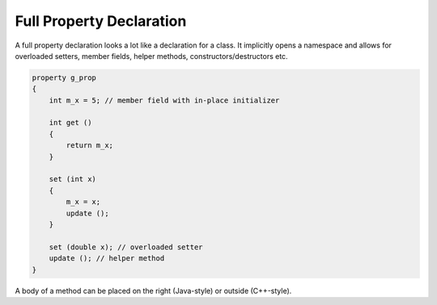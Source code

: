 .. .............................................................................
..
..  This file is part of the Jancy toolkit.
..
..  Jancy is distributed under the MIT license.
..  For details see accompanying license.txt file,
..  the public copy of which is also available at:
..  http://tibbo.com/downloads/archive/jancy/license.txt
..
.. .............................................................................

Full Property Declaration
=========================

A full property declaration looks a lot like a declaration for a class. It implicitly opens a namespace and allows for overloaded setters, member fields, helper methods, constructors/destructors etc.

.. code-block:: jnc

	property g_prop
	{
	    int m_x = 5; // member field with in-place initializer

	    int get ()
	    {
	        return m_x;
	    }

	    set (int x)
	    {
	        m_x = x;
	        update ();
	    }

	    set (double x); // overloaded setter
	    update (); // helper method
	}

A body of a method can be placed on the right (Java-style) or outside (C++-style).
